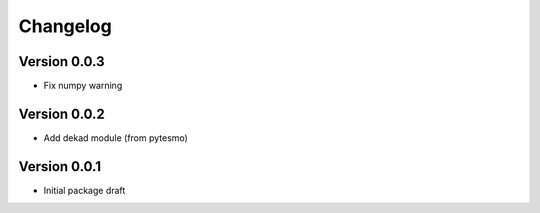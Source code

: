=========
Changelog
=========

Version 0.0.3
=============

- Fix numpy warning

Version 0.0.2
=============

- Add dekad module (from pytesmo)

Version 0.0.1
=============

- Initial package draft
